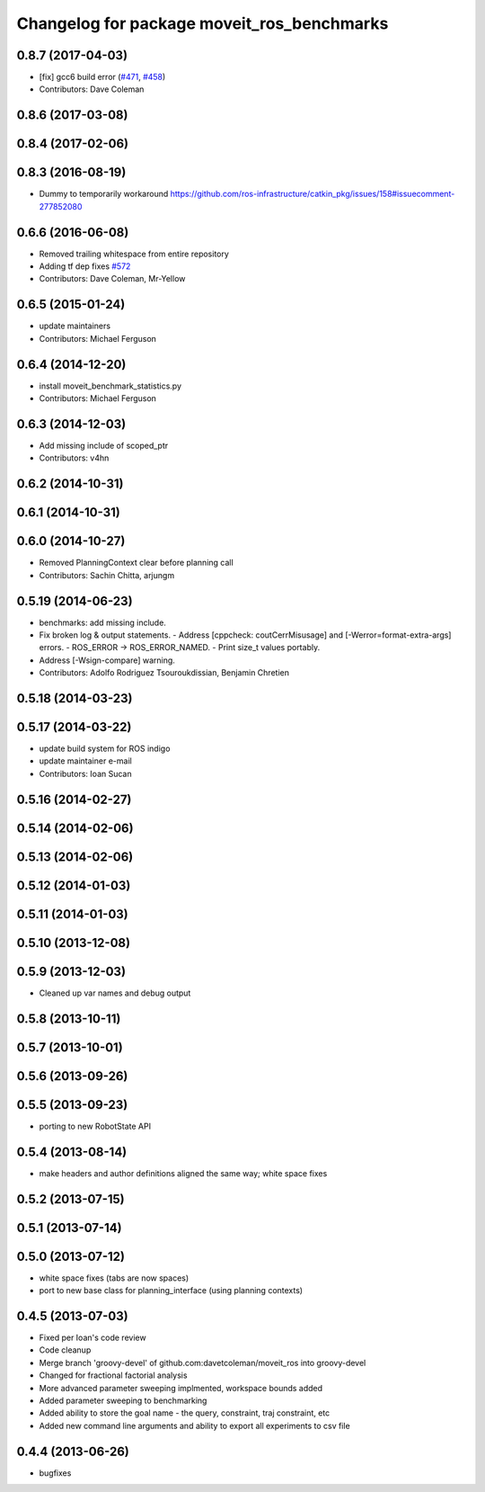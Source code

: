 ^^^^^^^^^^^^^^^^^^^^^^^^^^^^^^^^^^^^^^^^^^^
Changelog for package moveit_ros_benchmarks
^^^^^^^^^^^^^^^^^^^^^^^^^^^^^^^^^^^^^^^^^^^

0.8.7 (2017-04-03)
------------------
* [fix] gcc6 build error (`#471 <https://github.com/ros-planning/moveit/issues/471>`_, `#458 <https://github.com/ros-planning/moveit/issues/458>`_)
* Contributors: Dave Coleman

0.8.6 (2017-03-08)
------------------

0.8.4 (2017-02-06)
------------------

0.8.3 (2016-08-19)
------------------
* Dummy to temporarily workaround https://github.com/ros-infrastructure/catkin_pkg/issues/158#issuecomment-277852080

0.6.6 (2016-06-08)
------------------
* Removed trailing whitespace from entire repository
* Adding tf dep fixes `#572 <https://github.com/ros-planning/moveit_ros/issues/572>`_
* Contributors: Dave Coleman, Mr-Yellow

0.6.5 (2015-01-24)
------------------
* update maintainers
* Contributors: Michael Ferguson

0.6.4 (2014-12-20)
------------------
* install moveit_benchmark_statistics.py
* Contributors: Michael Ferguson

0.6.3 (2014-12-03)
------------------
* Add missing include of scoped_ptr
* Contributors: v4hn

0.6.2 (2014-10-31)
------------------

0.6.1 (2014-10-31)
------------------

0.6.0 (2014-10-27)
------------------
* Removed PlanningContext clear before planning call
* Contributors: Sachin Chitta, arjungm

0.5.19 (2014-06-23)
-------------------
* benchmarks: add missing include.
* Fix broken log & output statements.
  - Address [cppcheck: coutCerrMisusage] and [-Werror=format-extra-args] errors.
  - ROS_ERROR -> ROS_ERROR_NAMED.
  - Print size_t values portably.
* Address [-Wsign-compare] warning.
* Contributors: Adolfo Rodriguez Tsouroukdissian, Benjamin Chretien

0.5.18 (2014-03-23)
-------------------

0.5.17 (2014-03-22)
-------------------
* update build system for ROS indigo
* update maintainer e-mail
* Contributors: Ioan Sucan

0.5.16 (2014-02-27)
-------------------

0.5.14 (2014-02-06)
-------------------

0.5.13 (2014-02-06)
-------------------

0.5.12 (2014-01-03)
-------------------

0.5.11 (2014-01-03)
-------------------

0.5.10 (2013-12-08)
-------------------

0.5.9 (2013-12-03)
------------------
* Cleaned up var names and debug output

0.5.8 (2013-10-11)
------------------

0.5.7 (2013-10-01)
------------------

0.5.6 (2013-09-26)
------------------

0.5.5 (2013-09-23)
------------------
* porting to new RobotState API

0.5.4 (2013-08-14)
------------------

* make headers and author definitions aligned the same way; white space fixes

0.5.2 (2013-07-15)
------------------

0.5.1 (2013-07-14)
------------------

0.5.0 (2013-07-12)
------------------
* white space fixes (tabs are now spaces)
* port to new base class for planning_interface (using planning contexts)

0.4.5 (2013-07-03)
------------------
* Fixed per Ioan's code review
* Code cleanup
* Merge branch 'groovy-devel' of github.com:davetcoleman/moveit_ros into groovy-devel
* Changed for fractional factorial analysis
* More advanced parameter sweeping implmented, workspace bounds added
* Added parameter sweeping to benchmarking
* Added ability to store the goal name - the query, constraint, traj constraint, etc
* Added new command line arguments and ability to export all experiments to csv file

0.4.4 (2013-06-26)
------------------
* bugfixes

